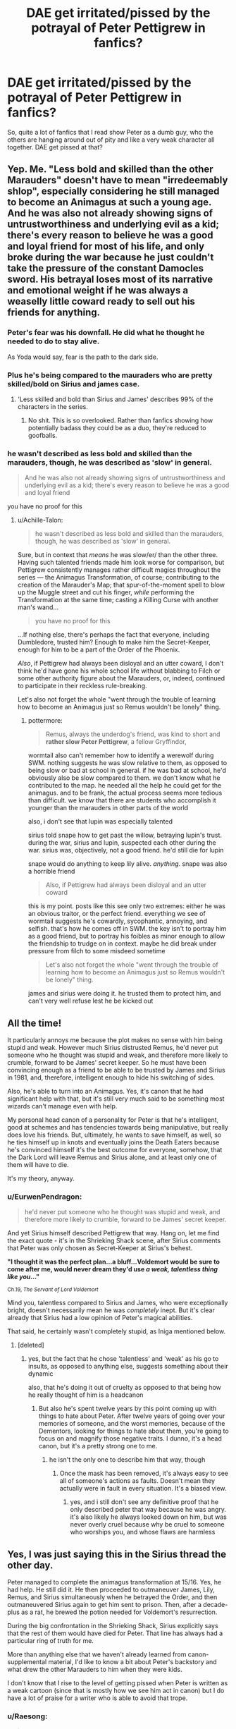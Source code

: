 #+TITLE: DAE get irritated/pissed by the potrayal of Peter Pettigrew in fanfics?

* DAE get irritated/pissed by the potrayal of Peter Pettigrew in fanfics?
:PROPERTIES:
:Author: Bellanu
:Score: 72
:DateUnix: 1549740180.0
:DateShort: 2019-Feb-09
:FlairText: Discussion
:END:
So, quite a lot of fanfics that I read show Peter as a dumb guy, who the others are hanging around out of pity and like a very weak character all together. DAE get pissed at that?


** Yep. Me. "Less bold and skilled than the other Marauders" doesn't have to mean "irredeemably shlop", especially considering he still managed to become an Animagus at such a young age. And he was also not already showing signs of untrustworthiness and underlying evil as a kid; there's every reason to believe he was a good and loyal friend for most of his life, and only broke during the war because he just couldn't take the pressure of the constant Damocles sword. His betrayal loses most of its narrative and emotional weight if he was always a weaselly little coward ready to sell out his friends for anything.
:PROPERTIES:
:Author: Achille-Talon
:Score: 118
:DateUnix: 1549742582.0
:DateShort: 2019-Feb-09
:END:

*** Peter's fear was his downfall. He did what he thought he needed to do to stay alive.

As Yoda would say, fear is the path to the dark side.
:PROPERTIES:
:Author: NiceUsernameBro
:Score: 9
:DateUnix: 1549760511.0
:DateShort: 2019-Feb-10
:END:


*** Plus he's being compared to the mauraders who are pretty skilled/bold on Sirius and james case.
:PROPERTIES:
:Author: Garanar
:Score: 13
:DateUnix: 1549758166.0
:DateShort: 2019-Feb-10
:END:

**** 'Less skilled and bold than Sirius and James' describes 99% of the characters in the series.
:PROPERTIES:
:Author: ForwardDiscussion
:Score: 23
:DateUnix: 1549759389.0
:DateShort: 2019-Feb-10
:END:

***** No shit. This is so overlooked. Rather than fanfics showing how potentially badass they could be as a duo, they're reduced to goofballs.
:PROPERTIES:
:Author: dantheman_00
:Score: 1
:DateUnix: 1550606382.0
:DateShort: 2019-Feb-19
:END:


*** he wasn't described as less bold and skilled than the marauders, though, he was described as 'slow' in general.

#+begin_quote
  And he was also not already showing signs of untrustworthiness and underlying evil as a kid; there's every reason to believe he was a good and loyal friend
#+end_quote

you have no proof for this
:PROPERTIES:
:Author: j3llyf1shh
:Score: 0
:DateUnix: 1549820495.0
:DateShort: 2019-Feb-10
:END:

**** u/Achille-Talon:
#+begin_quote
  he wasn't described as less bold and skilled than the marauders, though, he was described as 'slow' in general.
#+end_quote

Sure, but in context that /means/ he was slow/er/ than the other three. Having such talented friends made him look worse for comparison, but Pettigrew consistently manages rather difficult magics throughout the series --- the Animagus Transformation, of course; contributing to the creation of the Marauder's Map; that spur-of-the-moment spell to blow up the Muggle street and cut his finger, /while/ performing the Transformation at the same time; casting a Killing Curse with another man's wand...

#+begin_quote
  you have no proof for this
#+end_quote

...If nothing else, there's perhaps the fact that everyone, including Dumbledore, trusted him? Enough to make him the Secret-Keeper, enough for him to be a part of the Order of the Phoenix.

/Also/, if Pettigrew had always been disloyal and an utter coward, I don't think he'd have gone his whole school life without blabbing to Filch or some other authority figure about the Marauders, or, indeed, continued to participate in their reckless rule-breaking.

Let's also not forget the whole "went through the trouble of learning how to become an Animagus just so Remus wouldn't be lonely" thing.
:PROPERTIES:
:Author: Achille-Talon
:Score: 7
:DateUnix: 1549823319.0
:DateShort: 2019-Feb-10
:END:

***** pottermore:

#+begin_quote
  Remus, always the underdog's friend, was kind to short and *rather slow Peter Pettigrew*, a fellow Gryffindor,
#+end_quote

wormtail also can't remember how to identify a werewolf during SWM. nothing suggests he was slow relative to them, as opposed to being slow or bad at school in general. if he was bad at school, he'd obviously also be slow compared to them. we don't know what he contributed to the map. he needed all the help he could get for the animagus. and to be frank, the actual process seems more tedious than difficult. we know that there are students who accomplish it younger than the marauders in other parts of the world

also, i don't see that lupin was especially talented

sirius told snape how to get past the willow, betraying lupin's trust. during the war, sirius and lupin, suspected each other during the war. sirius was, objectively, not a good friend. he'd still die for lupin

snape would do anything to keep lily alive. /anything/. snape was also a horrible friend

#+begin_quote
  Also, if Pettigrew had always been disloyal and an utter coward
#+end_quote

this is my point. posts like this see only two extremes: either he was an obvious traitor, or the perfect friend. everything we see of wormtail suggests he's cowardly, sycophantic, annoying, and selfish. that's how he comes off in SWM. the key isn't to portray him as a good friend, but to portray his foibles as minor enough to allow the friendship to trudge on in context. maybe he did break under pressure from filch to some misdeed sometime

#+begin_quote
  Let's also not forget the whole "went through the trouble of learning how to become an Animagus just so Remus wouldn't be lonely" thing.
#+end_quote

james and sirius were doing it. he trusted them to protect him, and can't very well refuse lest he be kicked out
:PROPERTIES:
:Author: j3llyf1shh
:Score: 2
:DateUnix: 1549824302.0
:DateShort: 2019-Feb-10
:END:


** All the time!

It particularly annoys me because the plot makes no sense with him being stupid and weak. However much Sirius distrusted Remus, he'd never put someone who he thought was stupid and weak, and therefore more likely to crumble, forward to be James' secret keeper. So he must have been convincing enough as a friend to be able to be trusted by James and Sirius in 1981, and, therefore, intelligent enough to hide his switching of sides.

Also, he's able to turn into an Animagus. Yes, it's canon that he had significant help with that, but it's still very much said to be something most wizards can't manage even with help.

My personal head canon of a personality for Peter is that he's intelligent, good at schemes and has tendencies towards being manipulative, but really does love his friends. But, ultimately, he wants to save himself, as well, so he ties himself up in knots and eventually joins the Death Eaters because he's convinced himself it's the best outcome for everyone, somehow, that the Dark Lord will leave Remus and Sirius alone, and at least only one of them will have to die.

It's my theory, anyway.
:PROPERTIES:
:Author: buckbeakthehippogrif
:Score: 60
:DateUnix: 1549743463.0
:DateShort: 2019-Feb-09
:END:

*** u/EurwenPendragon:
#+begin_quote
  he'd never put someone who he thought was stupid and weak, and therefore more likely to crumble, forward to be James' secret keeper.
#+end_quote

And yet Sirius himself described Pettigrew that way. Hang on, let me find the exact quote - it's in the Shrieking Shack scene, after Sirius comments that Peter was only chosen as Secret-Keeper at Sirius's behest.

*"I thought it was the perfect plan...a bluff...Voldemort would be sure to come after me, would never dream they'd use /a weak, talentless thing like you/..."*

^{Ch.19, /The Servant of Lord Voldemort/}

Mind you, talentless compared to Sirius and James, who were exceptionally bright, doesn't necessarily mean he was /completely/ inept. But it's clear already that Sirius had a low opinion of Peter's magical abilities.

That said, he certainly wasn't completely stupid, as Iniga mentioned below.
:PROPERTIES:
:Author: EurwenPendragon
:Score: 3
:DateUnix: 1549758273.0
:DateShort: 2019-Feb-10
:END:

**** [deleted]
:PROPERTIES:
:Score: 32
:DateUnix: 1549760401.0
:DateShort: 2019-Feb-10
:END:

***** yes, but the fact that he chose 'talentless' and 'weak' as his go to insults, as opposed to anything else, suggests something about their dynamic

also, that he's doing it out of cruelty as opposed to that being how he really thought of him is a headcanon
:PROPERTIES:
:Author: j3llyf1shh
:Score: 1
:DateUnix: 1549819912.0
:DateShort: 2019-Feb-10
:END:

****** But also he's spent twelve years by this point coming up with things to hate about Peter. After twelve years of going over your memories of someone, and the worst memories, because of the Dementors, looking for things to hate about them, you're going to focus on and magnify those negative traits. I dunno, it's a head canon, but it's a pretty strong one to me.
:PROPERTIES:
:Author: buckbeakthehippogrif
:Score: 7
:DateUnix: 1549825826.0
:DateShort: 2019-Feb-10
:END:

******* he isn't the only one to describe him that way, though
:PROPERTIES:
:Author: j3llyf1shh
:Score: 1
:DateUnix: 1549826905.0
:DateShort: 2019-Feb-10
:END:

******** Once the mask has been removed, it's always easy to see all of someone's actions as faults. Doesn't mean they actually were in fault in every situation. It's a biased view.
:PROPERTIES:
:Author: afrose9797
:Score: 5
:DateUnix: 1549830769.0
:DateShort: 2019-Feb-11
:END:

********* yes, and i still don't see any definitive proof that he only described peter that way because he was angry. it's also likely he always looked down on him, but was never overly cruel because why be cruel to someone who worships you, and whose flaws are harmless
:PROPERTIES:
:Author: j3llyf1shh
:Score: 2
:DateUnix: 1549830936.0
:DateShort: 2019-Feb-11
:END:


** Yes, I was just saying this in the Sirius thread the other day.

Peter managed to complete the animagus transformation at 15/16. Yes, he had help. He still did it. He then proceeded to outmaneuver James, Lily, Remus, and Sirius simultaneously when he betrayed the Order, and then outmaneuvered Sirius again to get him sent to prison. Then, after a decade-plus as a rat, he brewed the potion needed for Voldemort's resurrection.

During the big confrontation in the Shrieking Shack, Sirius explicitly says that the rest of them would have died for Peter. That line has always had a particular ring of truth for me.

More than anything else that we haven't already learned from canon-supplemental material, I'd like to know a bit about Peter's backstory and what drew the other Marauders to him when they were kids.

I don't know that I rise to the level of getting pissed when Peter is written as a weak cartoon (since that is mostly how we see him act in canon) but I do have a lot of praise for a writer who is able to avoid that trope.
:PROPERTIES:
:Score: 42
:DateUnix: 1549743968.0
:DateShort: 2019-Feb-09
:END:

*** u/Raesong:
#+begin_quote
  I don't know that I rise to the level of getting pissed when Peter is written as a weak cartoon (since that is mostly how we see him act in canon) but I do have a lot of praise for a writer who is able to avoid that trope.
#+end_quote

I've always associated his behaviour from PoA onwards as being influenced by his animal half, as per the fanon idea that an Animagus who spends too much time in their animal form risks losing themselves to the animal.
:PROPERTIES:
:Author: Raesong
:Score: 16
:DateUnix: 1549746988.0
:DateShort: 2019-Feb-10
:END:

**** True, but I was thinking more of his behavior in the SWM flashback. I remember being so disappointed the first time I read it because I was hoping for a window into a complex Judas-figure and instead we got Peter not able to name the signs of a werewolf on his exam (!) and so slavishly cheerleading James that Sirius tells James to stop before Peter wets himself.

Now maybe Peter was just the type to freak out during exams and forget everything he knows, which was frustrating to Sirius who was clearly the type to be so confident that he'd be in the mindset to guess correctly where he didn't know. And maybe coming down off the stress of the exams had him more in awe of, and unequal to, James than normal.

But it was still too much of a mirror of the Shrieking Shack in POA for me: Peter says idiotic things, Sirius doesn't bother to hide his disdain.

​
:PROPERTIES:
:Score: 10
:DateUnix: 1549752433.0
:DateShort: 2019-Feb-10
:END:

***** I like to think that because it's from Snape's pov, he's not entirely that way.
:PROPERTIES:
:Score: 1
:DateUnix: 1549802273.0
:DateShort: 2019-Feb-10
:END:


***** i mean, at least you acknowledge that wormtail in SWM is entirely consistent with how he later behaves, which everyone seems to ignore

as for how they befriended him, from pottermore:

#+begin_quote
  Remus, always the underdog's friend, was kind to short and rather slow Peter Pettigrew, a fellow Gryffindor, whom James and Sirius might not have thought worthy of their attention without Remus's persuasion.
#+end_quote

** 
   :PROPERTIES:
   :CUSTOM_ID: section
   :END:
from jkr:

#+begin_quote
  He was unhinged. Yes, he laughed. He knew what he'd lost. It was a humorless laugh. Pettigrew, who they, in a slightly patronizing way, James and Sirius at least, who they allowed to hang round with them, it turned out that he was a better wizard than they knew. Turned out he was better at hiding secrets than they knew.
#+end_quote
:PROPERTIES:
:Author: j3llyf1shh
:Score: 1
:DateUnix: 1549821052.0
:DateShort: 2019-Feb-10
:END:


**** But where does that leave Sirius, who spent the better part of eleven years as a dog in order to retain his sanity in Azkaban?
:PROPERTIES:
:Author: 1-1-19MemeBrigade
:Score: 1
:DateUnix: 1549765436.0
:DateShort: 2019-Feb-10
:END:

***** I don't think he spent most of his time as a dog. He couldn't transform under the aura of the Dementors until he had a powerful enough emotion to do so. The Dementors didn't recognize the dog form and so he could slip out.

#+begin_quote
  “Yes,” he said, straightening up, “Black must have found a way to fight them. I wouldn't have believed it possible... Dementors are supposed to drain a wizard of his powers if he is left with them too long...”
#+end_quote

-Lupin when Harry asks about Azkaban and Sirius. Remus, of course, knows of Sirius' animagus form, and probably deduced that it was his escape method, so it genuinely surprised him that Sirius could have transformed in that environment.
:PROPERTIES:
:Author: Poonchow
:Score: 3
:DateUnix: 1549791345.0
:DateShort: 2019-Feb-10
:END:


***** What sane decision did Sirius took during his first year out of Azkaban?
:PROPERTIES:
:Author: graendallstud
:Score: 3
:DateUnix: 1549796531.0
:DateShort: 2019-Feb-10
:END:


** There are so many Harry goes to Gringots to read his parents wills scenes, where the parents have literally written "If we died, it means Peter Pettigrew is a snivelling traitorous scum who should be butchered at the street corner"

Like jeez, if you didn't trust him, then why make him your secret keeper? If that's how you treated him, then no wonder he switched sides.

Imagine a scene where Peter didn't actually betray them and Lily and James Potter get killed while they were taking a walk outside due to cabin fever.

Imagine how that hypothetical Peter must feel like later on at the reading of the wills.
:PROPERTIES:
:Author: Triflez
:Score: 25
:DateUnix: 1549755975.0
:DateShort: 2019-Feb-10
:END:


** I do! I can't think of any off the top of my head, but there are several time-travel fics back to the Marauder's Era where the MC attempts to get preemptive justice by bullying or killing him or whatnot. I /understand/ if the character is doing that to other people like Snape and Malfoy and whoever, but I don't /approve/ of it either way. It's against my moral code to punish someone for something they won't do for years to come---especially if it's a "screw the timeline!" fic where Pettigrew ccould've been pushed to become better and not make that choice in the first place.

In the end, I've got to agree with Achille-Talon; Pettigrew was probably a great friend who broke under the stress of war. It does not make his actions forgivable by any means, and I must agree with Sirius' statement of "he should've died rather than betray them" or however it went. But there was a period of time where Pettigrew was /Peter/, and Peter loved and cared for his friends just as much as the next bloke.

And while we're on the subject, does anyone have any fics where Peter doesn't betray the Potter family? I feel like that might make an interesting read, so long as it's well-written...
:PROPERTIES:
:Author: disillusioned_ink
:Score: 12
:DateUnix: 1549743567.0
:DateShort: 2019-Feb-09
:END:

*** Theres the promises series by robin4 linkffn(1248431)

I wouldn't say it's exceptionally well written but it's readable. Basically Sirius doesn't switch secret keepers and [[/spoiler][peter is a death eater but comes over to the good side. Also it was originally written pre ootp so like arabella fig and mundungus are completely different also no horcruxes iirc]]
:PROPERTIES:
:Author: pax1
:Score: 8
:DateUnix: 1549745575.0
:DateShort: 2019-Feb-10
:END:

**** Thanks for the rec! I'll definitely give it a read
:PROPERTIES:
:Author: disillusioned_ink
:Score: 4
:DateUnix: 1549745703.0
:DateShort: 2019-Feb-10
:END:


**** I really love Peter in that fanfiction and wish Rowling had tried to give him a personality other than weak, spineless rat. I wonder what kind of background he came from, etc.
:PROPERTIES:
:Score: 5
:DateUnix: 1549749230.0
:DateShort: 2019-Feb-10
:END:


**** [[https://www.fanfiction.net/s/1248431/1/][*/Promises Unbroken/*]] by [[https://www.fanfiction.net/u/22909/Robin4][/Robin4/]]

#+begin_quote
  Sirius Black remained the Secret Keeper and everything he feared came to pass. Ten years later, James and Lily live, Harry attends Hogwarts, and Voldemort remains...yet the world is different and nothing is as it seems. AU, updated for HBP.
#+end_quote

^{/Site/:} ^{fanfiction.net} ^{*|*} ^{/Category/:} ^{Harry} ^{Potter} ^{*|*} ^{/Rated/:} ^{Fiction} ^{T} ^{*|*} ^{/Chapters/:} ^{41} ^{*|*} ^{/Words/:} ^{170,882} ^{*|*} ^{/Reviews/:} ^{3,204} ^{*|*} ^{/Favs/:} ^{3,783} ^{*|*} ^{/Follows/:} ^{1,049} ^{*|*} ^{/Updated/:} ^{10/6/2003} ^{*|*} ^{/Published/:} ^{2/24/2003} ^{*|*} ^{/Status/:} ^{Complete} ^{*|*} ^{/id/:} ^{1248431} ^{*|*} ^{/Language/:} ^{English} ^{*|*} ^{/Genre/:} ^{Drama/Adventure} ^{*|*} ^{/Characters/:} ^{Sirius} ^{B.,} ^{Remus} ^{L.,} ^{James} ^{P.,} ^{Severus} ^{S.} ^{*|*} ^{/Download/:} ^{[[http://www.ff2ebook.com/old/ffn-bot/index.php?id=1248431&source=ff&filetype=epub][EPUB]]} ^{or} ^{[[http://www.ff2ebook.com/old/ffn-bot/index.php?id=1248431&source=ff&filetype=mobi][MOBI]]}

--------------

*FanfictionBot*^{2.0.0-beta} | [[https://github.com/tusing/reddit-ffn-bot/wiki/Usage][Usage]]
:PROPERTIES:
:Author: FanfictionBot
:Score: 1
:DateUnix: 1549745585.0
:DateShort: 2019-Feb-10
:END:


** Right? He turns the canon plot on its head singlehandedly so many times. Wormtail is by far the most dangerous of the Marauders.

It is interesting how every character in the series (even Voldemort!) thinks of him as the cowardliest of cowards. Snape becomes a spy and he is the bravest person to ever live, Wormtail does the exact same thing but he's the exact opposite?
:PROPERTIES:
:Author: PsychoGeek
:Score: 18
:DateUnix: 1549745280.0
:DateShort: 2019-Feb-10
:END:

*** Well, now, Snape and Wormtail aren't exactly comparable when their motives for turning traitor were completely different. One did it out of love, however twisted that love may be and he kept at it even after his love's death just to repent for his sins. That's not to say his actions can be repented and the man himself doubts it, apparent by the shame he feels when he makes Dumbledore's swear he won't tell a soul.

Wormtail, in the other hand, turns out of fear. Though it is understandable for him to break under the pressure of war, it is his search of Voldemort after escaping from the Shack and his part in bringing that horror back when he could have just as easily disappeared into obscurity.

But you are right in that Wormtail proves himself to be a danger. Hell, he proved more dangerous that Lucius Malfoy at the height of the peacock's power. Would I call him the most dangerous Marauder? Perhaps not, but I don't think he was lesser than them.
:PROPERTIES:
:Author: JaimeJabs
:Score: 9
:DateUnix: 1549758700.0
:DateShort: 2019-Feb-10
:END:

**** u/PsychoGeek:
#+begin_quote
  Wormtail, in the other hand, turns out of fear.
#+end_quote

Does he, though? Everyone else /says/ he did, but everyone else has already been proven wrong about Wormtail multiple times. Wormtail says he did in the Shrieking Shack, but of course he would try to play into Sirius's perceptions. Maybe Wormtail himself believes he did it out of fear and because he had no other options -- he tells himself this to assuage his guilt over his betrayal. But.. Wormtail's actions are entirely incongruous with the perception that he is a coward. He joined the Order /and/ the Death Eaters -- both highly dangerous organisations. He /chose/ to turn spy against the Order and successfully spied on them for more than a year -- a spy, the most gutsy profession there can possibly be! He lobs off his own body parts with impunity where most people would balk, he argues with Voldemort regarding the morals of killing, he /wants/ to be put in dangerous (and important) missions by Voldemort, he has been breaking rules ever since he joined school and became friends with the Marauders.

So I don't believe Peter is or was ever a coward. Normally cautious and perpetually nervous, maybe. Coward, no. Peter always chose to associate himself with the biggest bullies in town. For security, perhaps, but also for self-importance, and for satisfying his baser urges for violence. He is described in the pensieve scene to be watching James and Sirius bully Snape eagerly and delightfully egging them on. But post-Hogwarts James and Sirius are no longer the big bad bullies on top of the world -- that's Voldemort. Even with the Marauders he probably resented that he was a bit of a hanger-on and seen as seen as weak and unintelligent -- perhaps that is why he is initially /offended/ that Voldemort chooses Barty Crouch over him in GoF. Wormtail probably saw joining the death Eaters as a super grand and cool thing, a place where he would finally be appreciated. Alas, Voldemort seems to bear as much disdain for him as his now former friends.

So I doubt Wormatil's motive for turning against his friends was something as simple as fear. It may have been part of it -- insofar as being part of the winning side appealed to him, but it just doesn't add up on its own -- and Wormtail shows other motivations in the series that make more sense imo.
:PROPERTIES:
:Author: PsychoGeek
:Score: 9
:DateUnix: 1549785878.0
:DateShort: 2019-Feb-10
:END:

***** u/neymovirne:
#+begin_quote
  Wormtail says he did in the Shrieking Shack, but of course he would try to play into Sirius's perceptions.
#+end_quote

Everyone always takes that conversation at face value, when it's obvious that Pettigrew just tried to bullshit his way out. What else could he say when it was revealed he was a Death Eater? That he joined Voldemort of his own free will to indulde his baser instincts and score one over his more talented, popular and successful friends who had always underestimated him? Instead, he tried to portray himself as a victim to avoid being killed on the spot and escape. A good strategy, seeing that it worked.
:PROPERTIES:
:Author: neymovirne
:Score: 9
:DateUnix: 1549803883.0
:DateShort: 2019-Feb-10
:END:

****** In the Last Mage series, Voldemort notes that he can rely on Peter far more than most of his other followers because Peter knows /when/ to exit stage left, meaning that once the dust has settled, Peter is available to assist Voldie in resurrecting once again for another try.

Peter may not be a front-line combatant like most of Voldie's minions, but he's something far more valuable than just another minion, he's a safety net.
:PROPERTIES:
:Author: BeardInTheDark
:Score: 1
:DateUnix: 1549805009.0
:DateShort: 2019-Feb-10
:END:


***** u/j3llyf1shh:
#+begin_quote
  For security, perhaps,
#+end_quote

i mean, you just answered your own question. nothing suggests he's power hungry or resents his friends. /everything/ suggests he's weak, and a coward. just a coward that's canny enough to realise that you're safest in proximity of the strongest person around. that's his specific mindset

also, voldemort can read minds. he knows why wormtail is on his side, which is why he treats him like dirt, despite being his most useful DE
:PROPERTIES:
:Author: j3llyf1shh
:Score: 1
:DateUnix: 1549820316.0
:DateShort: 2019-Feb-10
:END:

****** u/PsychoGeek:
#+begin_quote
  everything suggests he's weak, and a coward.
#+end_quote

no, there's pretty much /nothing/ that suggests he's weak or cowardly, quite the opposite. Infact, that's the whole thesis -- "he cannot possibly have been a coward, so let's look for other motives"

#+begin_quote
  nothing suggests he's power hungry or resents his friends.
#+end_quote

Not exactly wording I would have chosen, but both of those things can well be argued. As I have.

#+begin_quote
  also, voldemort can read minds. he knows why wormtail is on his side, which is why he treats him like dirt, despite being his most useful DE
#+end_quote

Wormtail obviously knows occlumency. He's a fucking spy, and he's been playing at pretence most of his life. Volemort would be a fool to trust his legilimemcy.
:PROPERTIES:
:Author: PsychoGeek
:Score: 1
:DateUnix: 1549827173.0
:DateShort: 2019-Feb-10
:END:

******* except everything does, lol. he joins the order because james and sirius do, and with a war on, he thinks he's safest closest to them. either voldemort gets to him or he thinks voldemort is winning, so he defects. both actions are in line with him as a coward, but a specific type of coward- he thinks he's safest only with stronger people. as for 'baser instincts'- he eggs james and sirius on because he's their sycophant, and it's snape, who probably talked shit about him, or hexed him. wormtail prioritises his own safety above all. also, if he wants power or respect, aligning himself with people treat him like dirt, which james, sirius and voldemort all do, isn't exacty the way to go. he lobs his hands off because again, he thinks he's safest with voldemort

#+begin_quote
  Wormtail obviously knows occlumency. He's a fucking spy,
#+end_quote

that's...not obvious at all, or canon. being a spy doesn't mean you know occlumency. nor was he playing at pretense most of his life. he was an anxious, slow kid, and learned to act within that perception of himself, but he can't really change that perception
:PROPERTIES:
:Author: j3llyf1shh
:Score: 1
:DateUnix: 1549828297.0
:DateShort: 2019-Feb-10
:END:


*** I mean the dude spent over a decade hidden away, cowering as a rat. He was definitely a massive coward.
:PROPERTIES:
:Author: Rum_and_Pepsi
:Score: 4
:DateUnix: 1549761983.0
:DateShort: 2019-Feb-10
:END:


** I have read two fics already that portrayed him as masterfully devious. A coward, for sure, but brilliant, ruthless, and absolutely unforgiving when backed into a corner.
:PROPERTIES:
:Author: James_Locke
:Score: 8
:DateUnix: 1549744775.0
:DateShort: 2019-Feb-10
:END:

*** It works, I suppose, though I prefer more "tragic" and less "scary" in my Pettigrew.
:PROPERTIES:
:Author: Achille-Talon
:Score: 6
:DateUnix: 1549745095.0
:DateShort: 2019-Feb-10
:END:


*** Do you links?
:PROPERTIES:
:Author: CatTurtleKid
:Score: 2
:DateUnix: 1549754350.0
:DateShort: 2019-Feb-10
:END:

**** First one was I believe linkffn(9469064)

​

Can't recall second, I read too much.
:PROPERTIES:
:Author: James_Locke
:Score: 1
:DateUnix: 1549754512.0
:DateShort: 2019-Feb-10
:END:

***** [[https://www.fanfiction.net/s/9469064/1/][*/Innocent/*]] by [[https://www.fanfiction.net/u/4684913/MarauderLover7][/MarauderLover7/]]

#+begin_quote
  Mr and Mrs Dursley of Number Four, Privet Drive, were happy to say they were perfectly normal, thank you very much. The same could not be said for their eight year old nephew, but his godfather wanted him anyway.
#+end_quote

^{/Site/:} ^{fanfiction.net} ^{*|*} ^{/Category/:} ^{Harry} ^{Potter} ^{*|*} ^{/Rated/:} ^{Fiction} ^{M} ^{*|*} ^{/Chapters/:} ^{80} ^{*|*} ^{/Words/:} ^{494,191} ^{*|*} ^{/Reviews/:} ^{1,985} ^{*|*} ^{/Favs/:} ^{4,426} ^{*|*} ^{/Follows/:} ^{2,340} ^{*|*} ^{/Updated/:} ^{2/8/2014} ^{*|*} ^{/Published/:} ^{7/7/2013} ^{*|*} ^{/Status/:} ^{Complete} ^{*|*} ^{/id/:} ^{9469064} ^{*|*} ^{/Language/:} ^{English} ^{*|*} ^{/Genre/:} ^{Drama/Family} ^{*|*} ^{/Characters/:} ^{Harry} ^{P.,} ^{Sirius} ^{B.} ^{*|*} ^{/Download/:} ^{[[http://www.ff2ebook.com/old/ffn-bot/index.php?id=9469064&source=ff&filetype=epub][EPUB]]} ^{or} ^{[[http://www.ff2ebook.com/old/ffn-bot/index.php?id=9469064&source=ff&filetype=mobi][MOBI]]}

--------------

*FanfictionBot*^{2.0.0-beta} | [[https://github.com/tusing/reddit-ffn-bot/wiki/Usage][Usage]]
:PROPERTIES:
:Author: FanfictionBot
:Score: 2
:DateUnix: 1549754620.0
:DateShort: 2019-Feb-10
:END:


***** [deleted]
:PROPERTIES:
:Score: 1
:DateUnix: 1549754526.0
:DateShort: 2019-Feb-10
:END:

****** u/James_Locke:
#+begin_example
  ffnbot!refresh
#+end_example
:PROPERTIES:
:Author: James_Locke
:Score: 1
:DateUnix: 1549754597.0
:DateShort: 2019-Feb-10
:END:


** yeah, usually he's all cowardly, pathetic, unskilled, bad with girls and socially awkward all the time. Like, they are supposed to be friends, right? If he behaved like that, there should be some people at least who believed he was a coward and traitor, and not his loyal friend Sirius?

I personally haven't read a good fanfic except one that explored his betrayal, the reasons and his role as a friend (can't remember the title tho, somehow he told James he was a death eater and turned spy? and he worked in the ministry and Harry and co were kinda young, if I remember it right) he should've had SOME good qualities. Like, I get it, you don't like Peter for what he has done, but at least portray him as a friend... not the odd one out all the time
:PROPERTIES:
:Author: Fredo_the_ibex
:Score: 6
:DateUnix: 1549746006.0
:DateShort: 2019-Feb-10
:END:


** I don't necessarily, he's a plot device. But I especially enjoy pics where he's not a bad guy. Most of the one's I've liked have been Shayalonnie's.
:PROPERTIES:
:Author: Isameesh
:Score: 6
:DateUnix: 1549746737.0
:DateShort: 2019-Feb-10
:END:


** He's the weakest out of the Marauders, but hell he was able to become a Animagus; which is no easy feat. He had help; but was still able to do it.

He's able to trick James, Lily and Sirius, with no one being the wiser.

He's able to frame Sirius for James and Lily, and the 12 Muggles murder.

And he's able to escape, faking his own death and living life as a rat for years.

He's also able to bring Voldemort back.

Pretty damn awesome for the "weakest or dumbest Marauder" as so many people like to write him as.

Though I think a lot of it has to do with how Rowling ended up writing Pettigrew as well. Seeing him cower against Voldemort and the like.
:PROPERTIES:
:Author: SnarkyAndProud
:Score: 8
:DateUnix: 1549747997.0
:DateShort: 2019-Feb-10
:END:

*** All the Death Eaters cower when around Voldemort, but, noticeably, Peter is the /only/ one we ever see arguing with him. He peppers it with plenty of "my lord's", but he suggests that his plans could be changed several times in GoF. What a Gryffindor!
:PROPERTIES:
:Author: cavelioness
:Score: 19
:DateUnix: 1549748843.0
:DateShort: 2019-Feb-10
:END:

**** I really need to re read canon; it's been ages.
:PROPERTIES:
:Author: SnarkyAndProud
:Score: 5
:DateUnix: 1549750289.0
:DateShort: 2019-Feb-10
:END:


**** Yes, this was exactly what I wanted to say! Wormtail had some balls in that scene, but I hated what he'd been reduced to in HBP and virtually non-existent in DH.
:PROPERTIES:
:Author: afrose9797
:Score: 3
:DateUnix: 1549774694.0
:DateShort: 2019-Feb-10
:END:


**** if he's supplicating, that isn't arguing lol
:PROPERTIES:
:Author: j3llyf1shh
:Score: 1
:DateUnix: 1549835799.0
:DateShort: 2019-Feb-11
:END:

***** He's not just meekly going along, and he's contradicting what Voldemort thinks is best.
:PROPERTIES:
:Author: cavelioness
:Score: 2
:DateUnix: 1549845806.0
:DateShort: 2019-Feb-11
:END:

****** by being supplicating. and he does meekly go along, because voldemort refuses him and tortures him. this is like calling begging arguing
:PROPERTIES:
:Author: j3llyf1shh
:Score: 0
:DateUnix: 1549846217.0
:DateShort: 2019-Feb-11
:END:

******* He's not begging, because he doesn't really care for his own sake. He just thinks the plan could be more efficient if they did it differently.
:PROPERTIES:
:Author: cavelioness
:Score: 1
:DateUnix: 1549846743.0
:DateShort: 2019-Feb-11
:END:


** I liked him in Laocoon's Children linkAo3(Stealing Harry). Dude ain't afraid of slitting a few throats.
:PROPERTIES:
:Author: Twinborne
:Score: 5
:DateUnix: 1549762141.0
:DateShort: 2019-Feb-10
:END:

*** [[https://archiveofourown.org/works/987408][*/Stealing Harry/*]] by [[https://www.archiveofourown.org/users/copperbadge/pseuds/copperbadge][/copperbadge/]]

#+begin_quote
  In an alternate universe where Sirius Black never went to Azkaban, Harry divides his life between the Dursleys' house and Mr. Black's bookshop -- until Sirius realises what the Dursleys are doing to him, and takes him away from their care.
#+end_quote

^{/Site/:} ^{Archive} ^{of} ^{Our} ^{Own} ^{*|*} ^{/Fandom/:} ^{Harry} ^{Potter} ^{-} ^{J.} ^{K.} ^{Rowling} ^{*|*} ^{/Published/:} ^{2004-05-01} ^{*|*} ^{/Completed/:} ^{2004-05-01} ^{*|*} ^{/Words/:} ^{99937} ^{*|*} ^{/Chapters/:} ^{11/11} ^{*|*} ^{/Comments/:} ^{489} ^{*|*} ^{/Kudos/:} ^{7190} ^{*|*} ^{/Bookmarks/:} ^{1735} ^{*|*} ^{/Hits/:} ^{215147} ^{*|*} ^{/ID/:} ^{987408} ^{*|*} ^{/Download/:} ^{[[https://archiveofourown.org/downloads/co/copperbadge/987408/Stealing%20Harry.epub?updated_at=1547429530][EPUB]]} ^{or} ^{[[https://archiveofourown.org/downloads/co/copperbadge/987408/Stealing%20Harry.mobi?updated_at=1547429530][MOBI]]}

--------------

*FanfictionBot*^{2.0.0-beta} | [[https://github.com/tusing/reddit-ffn-bot/wiki/Usage][Usage]]
:PROPERTIES:
:Author: FanfictionBot
:Score: 1
:DateUnix: 1549762206.0
:DateShort: 2019-Feb-10
:END:


** Yeah it annoys me. I also don't think that he was stupid or bad at magic like all are portraying him to be.
:PROPERTIES:
:Author: ctml04
:Score: 3
:DateUnix: 1549749324.0
:DateShort: 2019-Feb-10
:END:


** I love how the Marauders, and especially Peter, are portrayed in the /Promises/ series.

linkffn(1248431)
:PROPERTIES:
:Author: the_long_way_round25
:Score: 3
:DateUnix: 1549750983.0
:DateShort: 2019-Feb-10
:END:

*** [[https://www.fanfiction.net/s/1248431/1/][*/Promises Unbroken/*]] by [[https://www.fanfiction.net/u/22909/Robin4][/Robin4/]]

#+begin_quote
  Sirius Black remained the Secret Keeper and everything he feared came to pass. Ten years later, James and Lily live, Harry attends Hogwarts, and Voldemort remains...yet the world is different and nothing is as it seems. AU, updated for HBP.
#+end_quote

^{/Site/:} ^{fanfiction.net} ^{*|*} ^{/Category/:} ^{Harry} ^{Potter} ^{*|*} ^{/Rated/:} ^{Fiction} ^{T} ^{*|*} ^{/Chapters/:} ^{41} ^{*|*} ^{/Words/:} ^{170,882} ^{*|*} ^{/Reviews/:} ^{3,204} ^{*|*} ^{/Favs/:} ^{3,783} ^{*|*} ^{/Follows/:} ^{1,049} ^{*|*} ^{/Updated/:} ^{10/6/2003} ^{*|*} ^{/Published/:} ^{2/24/2003} ^{*|*} ^{/Status/:} ^{Complete} ^{*|*} ^{/id/:} ^{1248431} ^{*|*} ^{/Language/:} ^{English} ^{*|*} ^{/Genre/:} ^{Drama/Adventure} ^{*|*} ^{/Characters/:} ^{Sirius} ^{B.,} ^{Remus} ^{L.,} ^{James} ^{P.,} ^{Severus} ^{S.} ^{*|*} ^{/Download/:} ^{[[http://www.ff2ebook.com/old/ffn-bot/index.php?id=1248431&source=ff&filetype=epub][EPUB]]} ^{or} ^{[[http://www.ff2ebook.com/old/ffn-bot/index.php?id=1248431&source=ff&filetype=mobi][MOBI]]}

--------------

*FanfictionBot*^{2.0.0-beta} | [[https://github.com/tusing/reddit-ffn-bot/wiki/Usage][Usage]]
:PROPERTIES:
:Author: FanfictionBot
:Score: 1
:DateUnix: 1549750995.0
:DateShort: 2019-Feb-10
:END:


** I generally ignore him because I rarely see him written as anything more than a plot device to resurrect old Voldy, but I do remember one story where he had somehow been tricked into everything, he'd had some inkling of what was going on but he was as much a coward as he was clever, but later in the story he was very penitent about everything, and Harry had forgiven him for what happened and strong-armed Sirius and Remus into reluctantly forgiving him as well. I think he'd been under Voldy's imperius or something.

But yeah, it does get annoying when an author goes out of their way to write him as a buffoon.

How would you feel about him being written as clever enough to hide his being clever behind a dullard's façade? Maybe playing at being the good friend and gopher of the marauders (supplying snacks and supplies for prank planning sessions), while judging them and their pranks with hints and suggestions?
:PROPERTIES:
:Author: hexernano
:Score: 2
:DateUnix: 1549753354.0
:DateShort: 2019-Feb-10
:END:


** I've written about Peter being a more complex character, because honestly, it's more important that way, but I like the idea of writing him as at least appearing "pathetic" because pathetic doesn't mean that you're useless. Too bad Sirius Black seems to forget this fact.

[[https://www.fanfiction.net/s/11724899/1/Peter-and-the-Wolf][Peter and the Wolf]]
:PROPERTIES:
:Author: Oniknight
:Score: 2
:DateUnix: 1549758943.0
:DateShort: 2019-Feb-10
:END:


** It's a little off-putting showing him as dumb, but he's certainly a coward. He spent 12 years hidden as the Weasley family rat. And I'm gonna get a little Dumbledore-bashy here, but Albus certainly didn't help matters in the least. If he was the one to cast the Fidelius Charm, he'd know that Peter was the one that sold out the Potters. Instead, he lets everyone go along with the story of "Sirius Black betrayed his brother-in-all-but-blood".
:PROPERTIES:
:Author: Entinu
:Score: 2
:DateUnix: 1549797565.0
:DateShort: 2019-Feb-10
:END:


** I don't read as many Harry Potter fics as I used to, so I couldn't say. I did get horribly irritated with the ones that have Peter captured and (under Veritaserum) go 'yup, I'm an unrepentant Death Eater, rape and murder woo-hoo!'. And the ones where the 'heroes' just murder or torture him for his supposed death-eater-iness.

Come to think of it, seeing as Voldemort is an expert at Legilimency, and Imperius, and False Memory Charms and who-knows-what-other mind manipulations (LF Voldemort doses Peter with a love potion), why do people assume that Peter wilfully betrayed the Potters at all?

** 
   :PROPERTIES:
   :CUSTOM_ID: section
   :END:
Welp, now I have two ideas in mind.

One is that James & Lily /knew/ that Peter was under duress by the Dark Lord (between various mind-altering magics and intimidation and such) but that he was also succeeding in withstanding Voldemort's attempts to brainwash him via a combination of paranoia and strong will (and a Pensive to double-check his memories).\\
Given the choice between choosing someone who had beaten all of Voldemort's mind-manipulating tricks before (up to that point, probably only Peter and Alastor Moody), or anyone else who they couldn't be sure could stand up to Voldemort's magic (everyone else, keeping in mind that there was already a willing-or-unwilling spy within the Order of the Phoenix), they chose Peter Pettigrew.\\
It's just ill-fortune that a year after being chosen as the Secret Keeper, Voldemort finally found a way to capture and break Peter, leaving him a terrified, obedient shell of his former self and having gained the Secret of the Potters' location.

The other thing that occurs to me is that sparing or killing Peter/sending him to Azkaban has serious consequences for Harry himself; Harry's power to defeat Voldemort lies in his ability to love and to sacrifice himself (see; making everyone Voldemort-proof at the end of the Battle of Hogwarts) and his ability to forgive is a big part of that (note the students he sacrificed his life to help are the same ones who shunned/abused him on various occasions over the years, up to saving Draco's life personally despite his many misdeeds).\\
If Harry chose to let Peter be killed, or succeeded in sending him to Azkaban (which he should well know is just as bad, given his (and Hagrid's) first-hand knowledge of dementors), that decision to reject mercy and throw away someone else's life would resonate through his later years, hardening his heart when dealing with others and withering his all-important power to love; that in turn could fatally weaken his will on several later occasions, being possessed by Voldemort, facing the locket Horcrux, and sacrificing himself at the Battle of Hogwarts. In fact, I'd say Harry failed the test of his ability to love in PoA; he chose to send Peter Pettigrew to Azkaban, though he aimed to clear Sirius's name as well. If Harry had succeeded in delivering Peter to the Ministry, Harry's soul would be stained by his decision to sacrifice another for his own gain. Even though he failed, and Peter escaped, his decision meant that Peter had no choice but to return to Voldemort, initiating the events of the next four books (to quote Voldemort; "Your devotion is nothing more than cowardice. You would not be here if you had anywhere else to go.").\\
Even if Harry had stood aside and let Sirius and Lupin kill Peter, his soul would still have been tainted by his refusal to show mercy; though Voldemort's return would have been delayed (with no Peter to help him rescue Crouch Jr. and orchestrate the Triwizard kidnapping), the fact that his horcruxes and their defences were intact (case in point, the Ring definitely cut Dumbledore's life short) meant that his return would still be inevitable, and Harry would still be worse off for it.\\
The best path for Harry at that point would have been to spare and forgive Peter (he kept the peace for years as a rat, after all), even if it meant Sirius's name wouldn't be cleared; this test of his resolve and choosing mercy over wrath would strengthen Harry and delay Voldemort (since if Peter doesn't need to flee, he doesn't need to serve Voldemort).

** 
   :PROPERTIES:
   :CUSTOM_ID: section-1
   :END:
...Why am I doing rambling literacy analysis at 9 in the morning?
:PROPERTIES:
:Author: Avaday_Daydream
:Score: 2
:DateUnix: 1549751919.0
:DateShort: 2019-Feb-10
:END:

*** Not that I don't agree that Azkaban is not a merciful option but Harry also didn't show any mercy when Lucius Malfoy went to Azkaban or when he cast cruciatus and especially when he successfully cast it on one of the Carrow twins. Failing to deliver justice isn't mercy. It is not sacrificing someone for your own gain when that someone is a murderer of over a dozen people and has caused an innocent man to live the horrors you think Harry shouldn't bestow upon him.

On the other hand, I like your first idea. It has potential.
:PROPERTIES:
:Author: JaimeJabs
:Score: 2
:DateUnix: 1549759422.0
:DateShort: 2019-Feb-10
:END:


*** There is mercy and then there's justice. Asking Harry to forgive everyone who wronged him is a stretch. Harry spared his soul out of mercy but Peter still needed to atone for his actions in Azkaban. It was the right thing to do. That it eventually led to Voldemort's return is not of importance. Those weren't things you could know beforehand. But, Harry was merciful in sparing Peter the Dementor's Kiss.
:PROPERTIES:
:Author: afrose9797
:Score: 2
:DateUnix: 1549775100.0
:DateShort: 2019-Feb-10
:END:


** I always got the feeling that Peter really was hanging onto the group and not a real best friend in some ways. Sure he stuck around with them and they had mutual affection for him, but would he have been friends with any of them had he not been in Gryffindor? He did seem relatively weak and talentless compared to most.

Cunning doesn't have to mean smart. I know plenty of people who are clever and cunning in a viscous sense without being smart.

The animagus argument holds little water in my eyes when you've got two incredibly talented people carrying you most of the way. All you've got to be is not entirely shit.
:PROPERTIES:
:Author: jaddisin10
:Score: 0
:DateUnix: 1549786354.0
:DateShort: 2019-Feb-10
:END:


** I don't. Pettigrew sucks
:PROPERTIES:
:Author: Bleepbloopbotz
:Score: -5
:DateUnix: 1549742421.0
:DateShort: 2019-Feb-09
:END:
